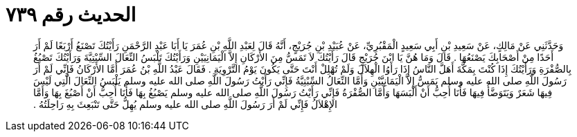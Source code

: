 
= الحديث رقم ٧٣٩

[quote.hadith]
وَحَدَّثَنِي عَنْ مَالِكٍ، عَنْ سَعِيدِ بْنِ أَبِي سَعِيدٍ الْمَقْبُرِيِّ، عَنْ عُبَيْدِ بْنِ جُرَيْجٍ، أَنَّهُ قَالَ لِعَبْدِ اللَّهِ بْنِ عُمَرَ يَا أَبَا عَبْدِ الرَّحْمَنِ رَأَيْتُكَ تَصْنَعُ أَرْبَعًا لَمْ أَرَ أَحَدًا مِنْ أَصْحَابِكَ يَصْنَعُهَا ‏.‏ قَالَ وَمَا هُنَّ يَا ابْنَ جُرَيْجٍ قَالَ رَأَيْتُكَ لاَ تَمَسُّ مِنَ الأَرْكَانِ إِلاَّ الْيَمَانِيَيْنِ وَرَأَيْتُكَ تَلْبَسُ النِّعَالَ السِّبْتِيَّةَ وَرَأَيْتُكَ تَصْبُغُ بِالصُّفْرَةِ وَرَأَيْتُكَ إِذَا كُنْتَ بِمَكَّةَ أَهَلَّ النَّاسُ إِذَا رَأَوُا الْهِلاَلَ وَلَمْ تُهْلِلْ أَنْتَ حَتَّى يَكُونَ يَوْمُ التَّرْوِيَةِ ‏.‏ فَقَالَ عَبْدُ اللَّهِ بْنُ عُمَرَ أَمَّا الأَرْكَانُ فَإِنِّي لَمْ أَرَ رَسُولَ اللَّهِ صلى الله عليه وسلم يَمَسُّ إِلاَّ الْيَمَانِيَّيْنِ وَأَمَّا النِّعَالُ السِّبْتِيَّةُ فَإِنِّي رَأَيْتُ رَسُولَ اللَّهِ صلى الله عليه وسلم يَلْبَسُ النِّعَالَ الَّتِي لَيْسَ فِيهَا شَعَرٌ وَيَتَوَضَّأُ فِيهَا فَأَنَا أُحِبُّ أَنْ أَلْبَسَهَا وَأَمَّا الصُّفْرَةُ فَإِنِّي رَأَيْتُ رَسُولَ اللَّهِ صلى الله عليه وسلم يَصْبُغُ بِهَا فَأَنَا أُحِبُّ أَنْ أَصْبُغَ بِهَا وَأَمَّا الإِهْلاَلُ فَإِنِّي لَمْ أَرَ رَسُولَ اللَّهِ صلى الله عليه وسلم يُهِلُّ حَتَّى تَنْبَعِثَ بِهِ رَاحِلَتُهُ ‏.‏